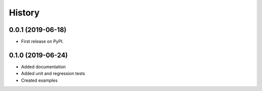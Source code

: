 =======
History
=======

0.0.1 (2019-06-18)
------------------

* First release on PyPI.

0.1.0 (2019-06-24)
------------------

* Added documentation
* Added unit and regression tests
* Created examples

